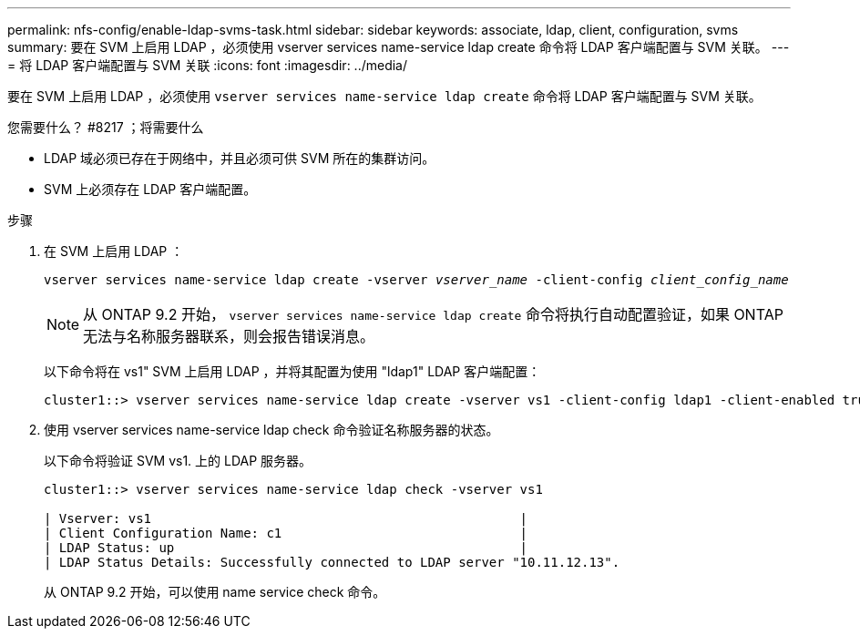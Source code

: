 ---
permalink: nfs-config/enable-ldap-svms-task.html 
sidebar: sidebar 
keywords: associate, ldap, client, configuration, svms 
summary: 要在 SVM 上启用 LDAP ，必须使用 vserver services name-service ldap create 命令将 LDAP 客户端配置与 SVM 关联。 
---
= 将 LDAP 客户端配置与 SVM 关联
:icons: font
:imagesdir: ../media/


[role="lead"]
要在 SVM 上启用 LDAP ，必须使用 `vserver services name-service ldap create` 命令将 LDAP 客户端配置与 SVM 关联。

.您需要什么？ #8217 ；将需要什么
* LDAP 域必须已存在于网络中，并且必须可供 SVM 所在的集群访问。
* SVM 上必须存在 LDAP 客户端配置。


.步骤
. 在 SVM 上启用 LDAP ：
+
`vserver services name-service ldap create -vserver _vserver_name_ -client-config _client_config_name_`

+
[NOTE]
====
从 ONTAP 9.2 开始， `vserver services name-service ldap create` 命令将执行自动配置验证，如果 ONTAP 无法与名称服务器联系，则会报告错误消息。

====
+
以下命令将在 vs1" SVM 上启用 LDAP ，并将其配置为使用 "ldap1" LDAP 客户端配置：

+
[listing]
----
cluster1::> vserver services name-service ldap create -vserver vs1 -client-config ldap1 -client-enabled true
----
. 使用 vserver services name-service ldap check 命令验证名称服务器的状态。
+
以下命令将验证 SVM vs1. 上的 LDAP 服务器。

+
[listing]
----
cluster1::> vserver services name-service ldap check -vserver vs1

| Vserver: vs1                                                |
| Client Configuration Name: c1                               |
| LDAP Status: up                                             |
| LDAP Status Details: Successfully connected to LDAP server "10.11.12.13".                                              |
----
+
从 ONTAP 9.2 开始，可以使用 name service check 命令。


